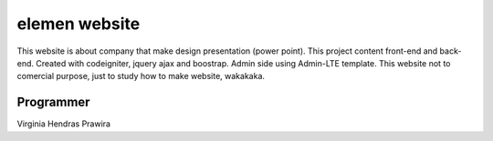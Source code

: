 ###################
elemen website
###################

This website is about company that make design presentation (power point). This
project content front-end and back-end. Created with codeigniter, jquery ajax
and boostrap. Admin side using Admin-LTE template. This website not to comercial
purpose, just to study how to make website, wakakaka.

*******************
Programmer
*******************
Virginia Hendras Prawira
